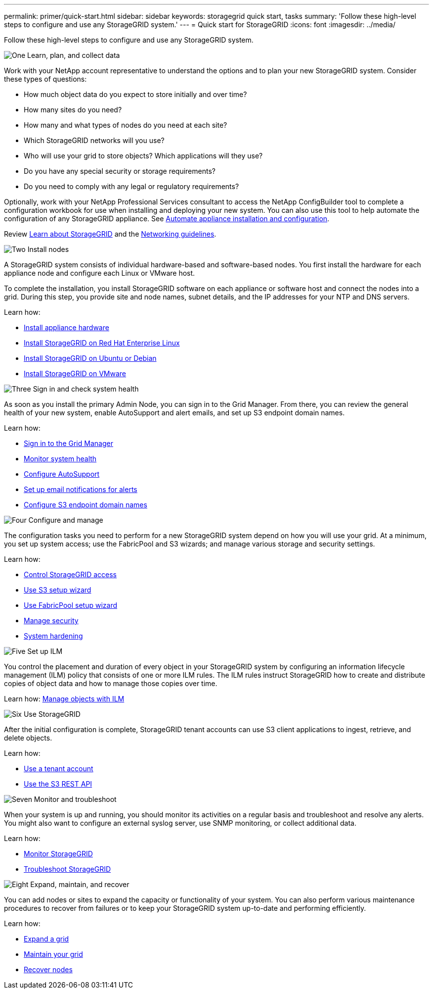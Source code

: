 ---
permalink: primer/quick-start.html
sidebar: sidebar
keywords: storagegrid quick start, tasks
summary: 'Follow these high-level steps to configure and use any StorageGRID system.'
---
= Quick start for StorageGRID
:icons: font
:imagesdir: ../media/

[.lead]

Follow these high-level steps to configure and use any StorageGRID system.

// Start snippet: Quick start headings as block titles
// 1 placeholder per entry: Heading text here

.image:https://raw.githubusercontent.com/NetAppDocs/common/main/media/number-1.png["One"] Learn, plan, and collect data

[role="quick-margin-para"]
Work with your NetApp account representative to understand the options and to plan your new StorageGRID system. Consider these types of questions:

[role="quick-margin-list"]
* How much object data do you expect to store initially and over time? 
* How many sites do you need?
* How many and what types of nodes do you need at each site? 
* Which StorageGRID networks will you use?
* Who will use your grid to store objects? Which applications will they use?
* Do you have any special security or storage requirements?
* Do you need to comply with any legal or regulatory requirements?

[role="quick-margin-para"]
Optionally, work with your NetApp Professional Services consultant to access the NetApp ConfigBuilder tool to complete a configuration workbook for use when installing and deploying your new system. You can also use this tool to help automate the configuration of any StorageGRID appliance. See https://docs.netapp.com/us-en/storagegrid-appliances/installconfig/automating-appliance-installation-and-configuration.html[Automate appliance installation and configuration^].

[role="quick-margin-para"]
Review link:index.html[Learn about StorageGRID] and the link:../network/index.html[Networking guidelines].

.image:https://raw.githubusercontent.com/NetAppDocs/common/main/media/number-2.png["Two"] Install nodes

[role="quick-margin-para"]
A StorageGRID system consists of individual hardware-based and software-based nodes. You first install the hardware for each appliance node and configure each Linux or VMware host.

[role="quick-margin-para"]
To complete the installation, you install StorageGRID software on each appliance or software host and connect the nodes into a grid. During this step, you provide site and node names, subnet details, and the IP addresses for your NTP and DNS servers.

[role="quick-margin-para"]
Learn how:

[role="quick-margin-list"]
* https://docs.netapp.com/us-en/storagegrid-appliances/installconfig/index.html[Install appliance hardware^]
* link:../rhel/index.html[Install StorageGRID on Red Hat Enterprise Linux]
* link:../ubuntu/index.html[Install StorageGRID on Ubuntu or Debian]
* link:../vmware/index.html[Install StorageGRID on VMware]

.image:https://raw.githubusercontent.com/NetAppDocs/common/main/media/number-3.png["Three"] Sign in and check system health

[role="quick-margin-para"]
As soon as you install the primary Admin Node, you can sign in to the Grid Manager. From there, you can review the general health of your new system, enable AutoSupport and alert emails, and set up S3 endpoint domain names.

[role="quick-margin-para"]
Learn how:

[role="quick-margin-list"]
* link:../admin/signing-in-to-grid-manager.html[Sign in to the Grid Manager]
* link:../monitor/monitoring-system-health.html[Monitor system health]
* link:../admin/configure-autosupport-grid-manager.html[Configure AutoSupport]
* link:../monitor/email-alert-notifications.html[Set up email notifications for alerts]
* link:../admin/configuring-s3-api-endpoint-domain-names.html[Configure S3 endpoint domain names]


.image:https://raw.githubusercontent.com/NetAppDocs/common/main/media/number-4.png["Four"] Configure and manage

[role="quick-margin-para"]
The configuration tasks you need to perform for a new StorageGRID system depend on how you will use your grid. At a minimum, you set up system access; use the FabricPool and S3 wizards; and manage various storage and security settings.

[role="quick-margin-para"]
Learn how:

[role="quick-margin-list"]
* link:../admin/controlling-storagegrid-access.html[Control StorageGRID access]
* link:../admin/use-s3-setup-wizard.html[Use S3 setup wizard]
* link:../fabricpool/use-fabricpool-setup-wizard.html[Use FabricPool setup wizard]
* link:../admin/manage-security.html[Manage security]
* link:../harden/index.html[System hardening]

.image:https://raw.githubusercontent.com/NetAppDocs/common/main/media/number-5.png["Five"] Set up ILM

[role="quick-margin-para"]
You control the placement and duration of every object in your StorageGRID system by configuring an information lifecycle management (ILM) policy that consists of one or more ILM rules. The ILM rules instruct StorageGRID how to create and distribute copies of object data and how to manage those copies over time.

[role="quick-margin-para"]
Learn how: link:../ilm/index.html[Manage objects with ILM]

.image:https://raw.githubusercontent.com/NetAppDocs/common/main/media/number-6.png["Six"] Use StorageGRID

[role="quick-margin-para"]
After the initial configuration is complete, StorageGRID tenant accounts can use S3 client applications to ingest, retrieve, and delete objects. 

[role="quick-margin-para"]
Learn how:

[role="quick-margin-list"]
* link:../tenant/index.html[Use a tenant account]
* link:../s3/index.html[Use the S3 REST API]

.image:https://raw.githubusercontent.com/NetAppDocs/common/main/media/number-7.png["Seven"] Monitor and troubleshoot

[role="quick-margin-para"]
When your system is up and running, you should monitor its activities on a regular basis and troubleshoot and resolve any alerts. You might also want to configure an external syslog server, use SNMP monitoring, or collect additional data.

[role="quick-margin-para"]
Learn how:

[role="quick-margin-list"]
* link:../monitor/index.html[Monitor StorageGRID]
* link:../troubleshoot/index.html[Troubleshoot StorageGRID]

.image:https://raw.githubusercontent.com/NetAppDocs/common/main/media/number-8.png["Eight"] Expand, maintain, and recover

[role="quick-margin-para"]
You can add nodes or sites to expand the capacity or functionality of your system. You can also perform various maintenance procedures to recover from failures or to keep your StorageGRID system up-to-date and performing efficiently.

[role="quick-margin-para"]
Learn how:

[role="quick-margin-list"]
* link:../landing-expand/index.html[Expand a grid]
* link:../landing-maintain/index.html[Maintain your grid]
* link:../maintain/warnings-and-considerations-for-grid-node-recovery.html[Recover nodes]


// End snippet